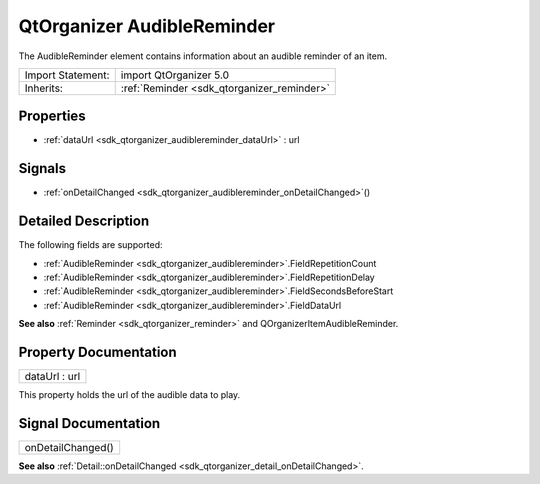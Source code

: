 .. _sdk_qtorganizer_audiblereminder:

QtOrganizer AudibleReminder
===========================

The AudibleReminder element contains information about an audible reminder of an item.

+--------------------------------------------------------------------------------------------------------------------------------------------------------+-----------------------------------------------------------------------------------------------------------------------------------------------------------+
| Import Statement:                                                                                                                                      | import QtOrganizer 5.0                                                                                                                                    |
+--------------------------------------------------------------------------------------------------------------------------------------------------------+-----------------------------------------------------------------------------------------------------------------------------------------------------------+
| Inherits:                                                                                                                                              | :ref:`Reminder <sdk_qtorganizer_reminder>`                                                                                                                |
+--------------------------------------------------------------------------------------------------------------------------------------------------------+-----------------------------------------------------------------------------------------------------------------------------------------------------------+

Properties
----------

-  :ref:`dataUrl <sdk_qtorganizer_audiblereminder_dataUrl>` : url

Signals
-------

-  :ref:`onDetailChanged <sdk_qtorganizer_audiblereminder_onDetailChanged>`\ ()

Detailed Description
--------------------

The following fields are supported:

-  :ref:`AudibleReminder <sdk_qtorganizer_audiblereminder>`.FieldRepetitionCount
-  :ref:`AudibleReminder <sdk_qtorganizer_audiblereminder>`.FieldRepetitionDelay
-  :ref:`AudibleReminder <sdk_qtorganizer_audiblereminder>`.FieldSecondsBeforeStart
-  :ref:`AudibleReminder <sdk_qtorganizer_audiblereminder>`.FieldDataUrl

**See also** :ref:`Reminder <sdk_qtorganizer_reminder>` and QOrganizerItemAudibleReminder.

Property Documentation
----------------------

.. _sdk_qtorganizer_audiblereminder_dataUrl:

+--------------------------------------------------------------------------------------------------------------------------------------------------------------------------------------------------------------------------------------------------------------------------------------------------------------+
| dataUrl : url                                                                                                                                                                                                                                                                                                |
+--------------------------------------------------------------------------------------------------------------------------------------------------------------------------------------------------------------------------------------------------------------------------------------------------------------+

This property holds the url of the audible data to play.

Signal Documentation
--------------------

.. _sdk_qtorganizer_audiblereminder_onDetailChanged:

+--------------------------------------------------------------------------------------------------------------------------------------------------------------------------------------------------------------------------------------------------------------------------------------------------------------+
| onDetailChanged()                                                                                                                                                                                                                                                                                            |
+--------------------------------------------------------------------------------------------------------------------------------------------------------------------------------------------------------------------------------------------------------------------------------------------------------------+

**See also** :ref:`Detail::onDetailChanged <sdk_qtorganizer_detail_onDetailChanged>`.


